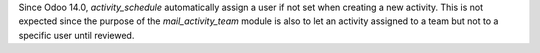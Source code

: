 Since Odoo 14.0, `activity_schedule` automatically assign a user if not set when creating a new activity.
This is not expected since the purpose of the `mail_activity_team` module is also to let an activity assigned to a team but not to a specific user until reviewed.

